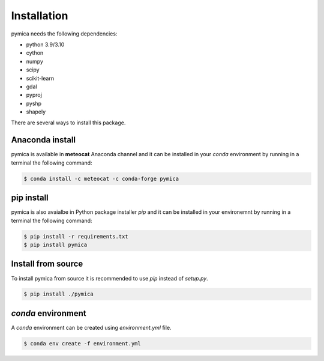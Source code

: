 Installation
============

pymica needs the following dependencies:

- python 3.9/3.10
- cython
- numpy
- scipy
- scikit-learn
- gdal
- pyproj
- pyshp
- shapely


There are several ways to install this package.

Anaconda install
----------------

pymica is available in **meteocat** Anaconda channel and it can be installed in your `conda` environment by running in a terminal the following command:

.. code-block:: bash
   
   $ conda install -c meteocat -c conda-forge pymica


pip install
-----------

pymica is also avaialbe in Python package installer `pip` and it can be installed in your environemnt by running in a terminal the following command:

.. code-block:: bash

   $ pip install -r requirements.txt
   $ pip install pymica

Install from source
-------------------

To install pymica from source it is recommended to use `pip` instead of `setup.py`.

.. code-block:: bash

   $ pip install ./pymica

`conda` environment
-------------------

A `conda` environment can be created using `environment.yml` file.

.. code-block:: bash

   $ conda env create -f environment.yml
